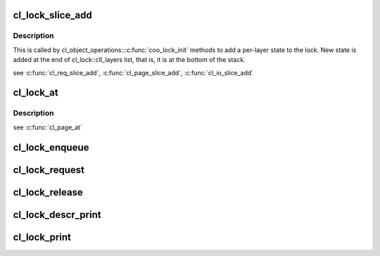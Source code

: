 .. -*- coding: utf-8; mode: rst -*-
.. src-file: drivers/staging/lustre/lustre/obdclass/cl_lock.c

.. _`cl_lock_slice_add`:

cl_lock_slice_add
=================

.. c:function:: void cl_lock_slice_add(struct cl_lock *lock, struct cl_lock_slice *slice, struct cl_object *obj, const struct cl_lock_operations *ops)

    :param struct cl_lock \*lock:
        *undescribed*

    :param struct cl_lock_slice \*slice:
        *undescribed*

    :param struct cl_object \*obj:
        *undescribed*

    :param const struct cl_lock_operations \*ops:
        *undescribed*

.. _`cl_lock_slice_add.description`:

Description
-----------

This is called by cl_object_operations::\ :c:func:`coo_lock_init`\  methods to add a
per-layer state to the lock. New state is added at the end of
cl_lock::cll_layers list, that is, it is at the bottom of the stack.

\see \ :c:func:`cl_req_slice_add`\ , \ :c:func:`cl_page_slice_add`\ , \ :c:func:`cl_io_slice_add`\ 

.. _`cl_lock_at`:

cl_lock_at
==========

.. c:function:: const struct cl_lock_slice *cl_lock_at(const struct cl_lock *lock, const struct lu_device_type *dtype)

    device stack.

    :param const struct cl_lock \*lock:
        *undescribed*

    :param const struct lu_device_type \*dtype:
        *undescribed*

.. _`cl_lock_at.description`:

Description
-----------

\see \ :c:func:`cl_page_at`\ 

.. _`cl_lock_enqueue`:

cl_lock_enqueue
===============

.. c:function:: int cl_lock_enqueue(const struct lu_env *env, struct cl_io *io, struct cl_lock *lock, struct cl_sync_io *anchor)

    \param anchor: if we need to wait for resources before getting the lock, use \ ``anchor``\  for the purpose. \retval 0  enqueue successfully \retval <0 error code

    :param const struct lu_env \*env:
        *undescribed*

    :param struct cl_io \*io:
        *undescribed*

    :param struct cl_lock \*lock:
        *undescribed*

    :param struct cl_sync_io \*anchor:
        *undescribed*

.. _`cl_lock_request`:

cl_lock_request
===============

.. c:function:: int cl_lock_request(const struct lu_env *env, struct cl_io *io, struct cl_lock *lock)

    level entry point of cl_lock interface that finds existing or enqueues new lock matching given description.

    :param const struct lu_env \*env:
        *undescribed*

    :param struct cl_io \*io:
        *undescribed*

    :param struct cl_lock \*lock:
        *undescribed*

.. _`cl_lock_release`:

cl_lock_release
===============

.. c:function:: void cl_lock_release(const struct lu_env *env, struct cl_lock *lock)

    :param const struct lu_env \*env:
        *undescribed*

    :param struct cl_lock \*lock:
        *undescribed*

.. _`cl_lock_descr_print`:

cl_lock_descr_print
===================

.. c:function:: void cl_lock_descr_print(const struct lu_env *env, void *cookie, lu_printer_t printer, const struct cl_lock_descr *descr)

    :param const struct lu_env \*env:
        *undescribed*

    :param void \*cookie:
        *undescribed*

    :param lu_printer_t printer:
        *undescribed*

    :param const struct cl_lock_descr \*descr:
        *undescribed*

.. _`cl_lock_print`:

cl_lock_print
=============

.. c:function:: void cl_lock_print(const struct lu_env *env, void *cookie, lu_printer_t printer, const struct cl_lock *lock)

    :param const struct lu_env \*env:
        *undescribed*

    :param void \*cookie:
        *undescribed*

    :param lu_printer_t printer:
        *undescribed*

    :param const struct cl_lock \*lock:
        *undescribed*

.. This file was automatic generated / don't edit.

